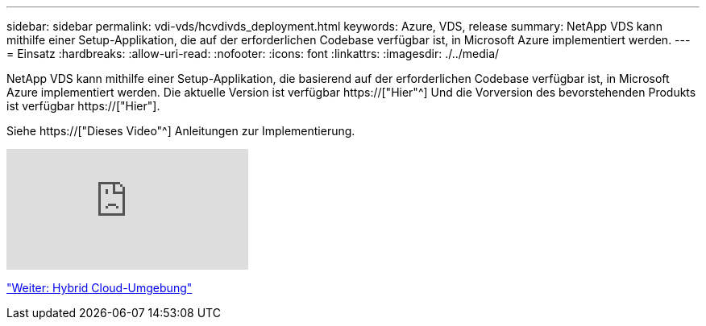 ---
sidebar: sidebar 
permalink: vdi-vds/hcvdivds_deployment.html 
keywords: Azure, VDS, release 
summary: NetApp VDS kann mithilfe einer Setup-Applikation, die auf der erforderlichen Codebase verfügbar ist, in Microsoft Azure implementiert werden. 
---
= Einsatz
:hardbreaks:
:allow-uri-read: 
:nofooter: 
:icons: font
:linkattrs: 
:imagesdir: ./../media/


[role="lead"]
NetApp VDS kann mithilfe einer Setup-Applikation, die basierend auf der erforderlichen Codebase verfügbar ist, in Microsoft Azure implementiert werden. Die aktuelle Version ist verfügbar https://["Hier"^] Und die Vorversion des bevorstehenden Produkts ist verfügbar https://["Hier"].

Siehe https://["Dieses Video"^] Anleitungen zur Implementierung.

video::Gp2DzWBc0Go[youtube]
link:hcvdivds_hybrid_cloud_environment.html["Weiter: Hybrid Cloud-Umgebung"]
